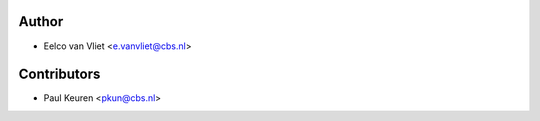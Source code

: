 ======
Author
======

* Eelco van Vliet <e.vanvliet@cbs.nl>

============
Contributors
============

* Paul Keuren <pkun@cbs.nl>
